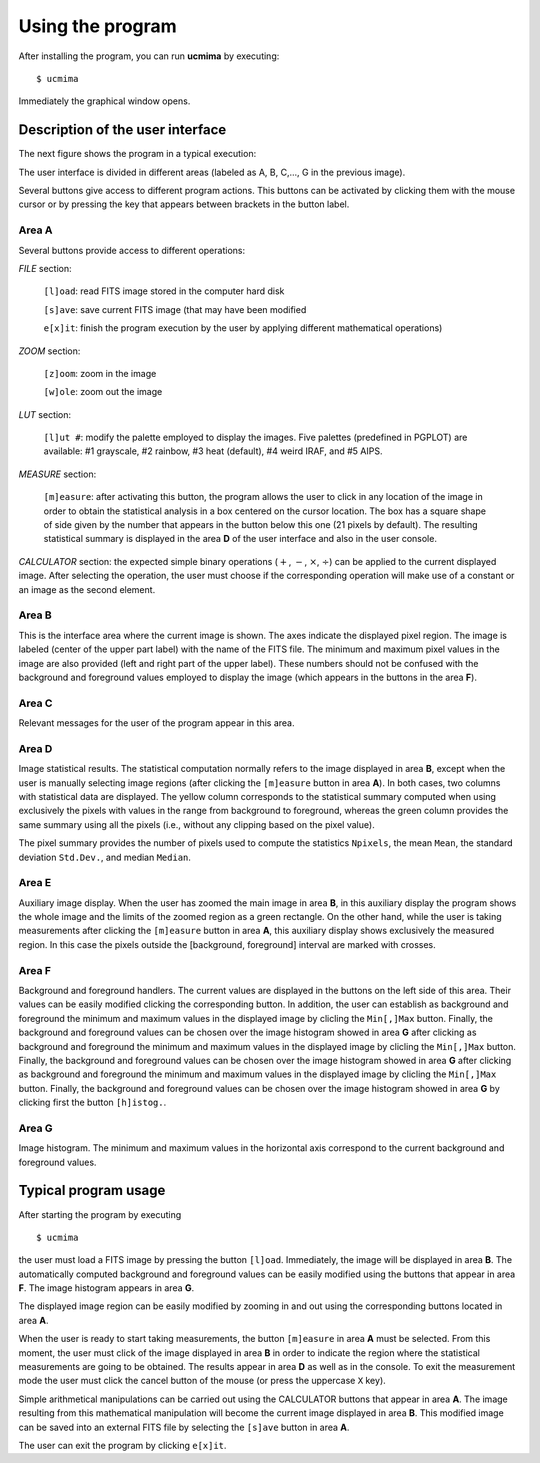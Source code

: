 Using the program
=================

After installing the program, you can run **ucmima** by executing:

::

   $ ucmima

Immediately the graphical window opens. 

Description of the user interface
---------------------------------

The next figure shows the
program in a typical execution:

.. image:: images/ucmima_help.jpg
   :width: 100%
   :align: center

The user interface is divided in different areas (labeled as 
A, B, C,..., G in the previous image).

Several buttons give access to different program actions. This
buttons can be activated by clicking them with the mouse cursor or
by pressing the key that appears between brackets in the button
label.

Area **A** 
..........

Several buttons provide access to different operations:

*FILE* section:

   ``[l]oad``: read FITS image stored in the computer hard disk

   ``[s]ave``: save current FITS image (that may have been
   modified

   ``e[x]it``: finish the program execution by the user by
   applying different mathematical operations)


*ZOOM* section:

   ``[z]oom``: zoom in the image

   ``[w]ole``: zoom out the image

*LUT* section:

   ``[l]ut #``: modify the palette employed to display the images.
   Five palettes (predefined in PGPLOT) are available: #1 grayscale,
   #2 rainbow, #3 heat (default), #4 weird IRAF, and #5 AIPS.

*MEASURE* section:

   ``[m]easure``: after activating this button, the program
   allows the user to click in any location of the image in order
   to obtain the statistical analysis in a box centered on the
   cursor location. The box has a square shape of side given by
   the number that appears in the button below this one (21
   pixels by default). The resulting statistical summary is
   displayed in the area **D** of the user interface and also in the
   user console.

*CALCULATOR* section: the expected simple binary operations
(:math:`+`, :math:`-`, :math:`\times`, :math:`\div`) can
be applied to the current displayed image. After selecting the
operation, the user must choose if the corresponding
operation will make use of a constant or an image as the second
element.

Area **B**
..........

This is the interface area where the current image is shown. The
axes indicate the displayed pixel region. The image is labeled
(center of the upper part label) with
the name of the FITS file. The minimum and maximum pixel values in
the image are also provided (left and right part of the upper
label). These numbers should not be confused with the background and
foreground values employed to display the image (which appears in
the buttons in the area **F**).

Area **C**
..........

Relevant messages for the user of the program appear in this area.

Area **D**
..........

Image statistical results. The statistical computation normally
refers to the image displayed in area **B**, except when the user is
manually selecting image regions (after clicking the ``[m]easure``
button in area **A**). In both cases, two columns with statistical
data are displayed. The yellow column corresponds to the statistical
summary computed when using exclusively the pixels with values in
the range from background to foreground, whereas the green column
provides the same summary using all the pixels (i.e., without any
clipping based on the pixel value).

The pixel summary provides the number of pixels used to compute the
statistics ``Npixels``, the mean ``Mean``, the standard deviation
``Std.Dev.``, and median ``Median``.

Area **E**
..........

Auxiliary image display. When the user has zoomed the main image in
area **B**, in this auxiliary display the program shows the whole
image and the limits of the zoomed region as a green rectangle. On
the other hand, while the user is taking measurements after clicking
the ``[m]easure`` button in area **A**, this auxiliary display shows
exclusively the measured region. In this case the pixels outside the
[background, foreground] interval are marked with crosses.

Area **F**
..........

Background and foreground handlers. The current values are displayed
in the buttons on the left side of this area. Their values can be
easily modified clicking the corresponding button. In addition, the
user can establish as background and foreground the minimum and
maximum values in the displayed image by clicling the ``Min[,]Max``
button. Finally, the background and foreground values can be chosen
over the image histogram showed in area **G** after clicking  as
background and foreground the minimum and maximum values in the
displayed image by clicling the ``Min[,]Max`` button. Finally, the
background and foreground values can be chosen over the image
histogram showed in area **G** after clicking  as background and
foreground the minimum and maximum values in the displayed image by
clicling the ``Min[,]Max`` button. Finally, the background and
foreground values can be chosen over the image histogram showed in
area **G** by clicking first the button ``[h]istog.``.

Area **G**
..........

Image histogram. The minimum and maximum values in the horizontal
axis correspond to the current background and foreground values.

Typical program usage
---------------------

After starting the program by executing

::

   $ ucmima

the user must load a FITS image by pressing the button ``[l]oad``.
Immediately, the image will be displayed in area **B**. The
automatically computed background and foreground values can be
easily modified using the buttons that appear in area **F**. The
image histogram appears in area **G**.

The displayed image region can be easily modified by zooming in and
out using the corresponding buttons located in area **A**.

When the user is ready to start taking measurements, the
button ``[m]easure`` in area **A** must be selected. From this
moment, the user must click of the image displayed in area **B** in
order to indicate the region where the statistical measurements are
going to be obtained. The results appear in area **D** as well as in
the console. To exit the measurement mode the user must click the
cancel button of the mouse (or press the uppercase ``X`` key).

Simple arithmetical manipulations can be carried out using the
CALCULATOR buttons that appear in area **A**. The image resulting
from this mathematical manipulation will become the current image
displayed in area **B**. This modified image can be saved into an
external FITS file by selecting the ``[s]ave`` button in area **A**.

The user can exit the program by clicking ``e[x]it``.
